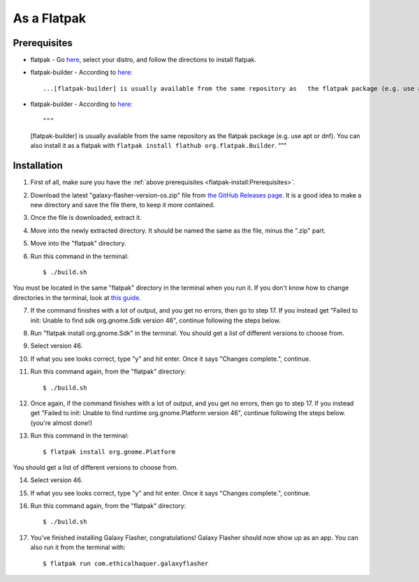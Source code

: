 As a Flatpak
============

Prerequisites
-------------

* flatpak - Go `here <https://www.flatpak.org/setup/>`__, select your distro, and follow the directions to install flatpak.
* flatpak-builder - According to `here <https://docs.flatpak.org/en/latest/first-build.html>`__::

  ...[flatpak-builder] is usually available from the same repository as   the flatpak package (e.g. use apt or dnf). You can also install it as a flatpak with ``flatpak install flathub org.flatpak.Builder``.
  
* flatpak-builder - According to `here <https://docs.flatpak.org/en/latest/first-build.html>`__::

  """
  [flatpak-builder] is usually available from the same repository as
  the flatpak package (e.g. use apt or dnf). You can also install it as
  a flatpak with ``flatpak install flathub org.flatpak.Builder``.
  """

Installation
------------

1. First of all, make sure you have the :ref:`above prerequisites    <flatpak-install:Prerequisites>`.

2. Download the latest "galaxy-flasher-version-os.zip" file from `the GitHub Releases page <https://github.com/ethical-haquer/Galaxy-Flasher/releases/>`_. It is a good idea to make a new directory and save the file there, to keep it more contained.

3. Once the file is downloaded, extract it.

4. Move into the newly extracted directory. It should be named the same as the file, minus the ".zip" part.

5. Move into the "flatpak" directory.

6. Run this command in the terminal::

    $ ./build.sh

You must be located in the same "flatpak" directory in the terminal when you run it. If you don't know how to change directories in the terminal, look at `this guide <https://itsfoss.com/change-directories/>`_.

7. If the command finishes with a lot of output, and you get no errors, then go to step 17. If you instead get "Failed to init: Unable to find sdk org.gnome.Sdk version 46", continue following the steps below.

8. Run "flatpak install org.gnome.Sdk" in the terminal. You should get a list of different versions to choose from.

9. Select version 46.

10. If what you see looks correct, type "y" and hit enter. Once it says "Changes complete.", continue.

11. Run this command again, from the "flatpak" directory::

    $ ./build.sh

12. Once again, if the command finishes with a lot of output, and you get no errors, then go to step 17. If you instead get "Failed to init: Unable to find runtime org.gnome.Platform version 46", continue following the steps below. (you're almost done!)

13. Run this command in the terminal::

    $ flatpak install org.gnome.Platform

You should get a list of different versions to choose from.

14. Select version 46.

15. If what you see looks correct, type "y" and hit enter. Once it says "Changes complete.", continue.

16. Run this command again, from the "flatpak" directory::

    $ ./build.sh

17. You've finished installing Galaxy Flasher, congratulations! Galaxy Flasher should now show up as an app. You can also run it from the terminal with::

    $ flatpak run com.ethicalhaquer.galaxyflasher

